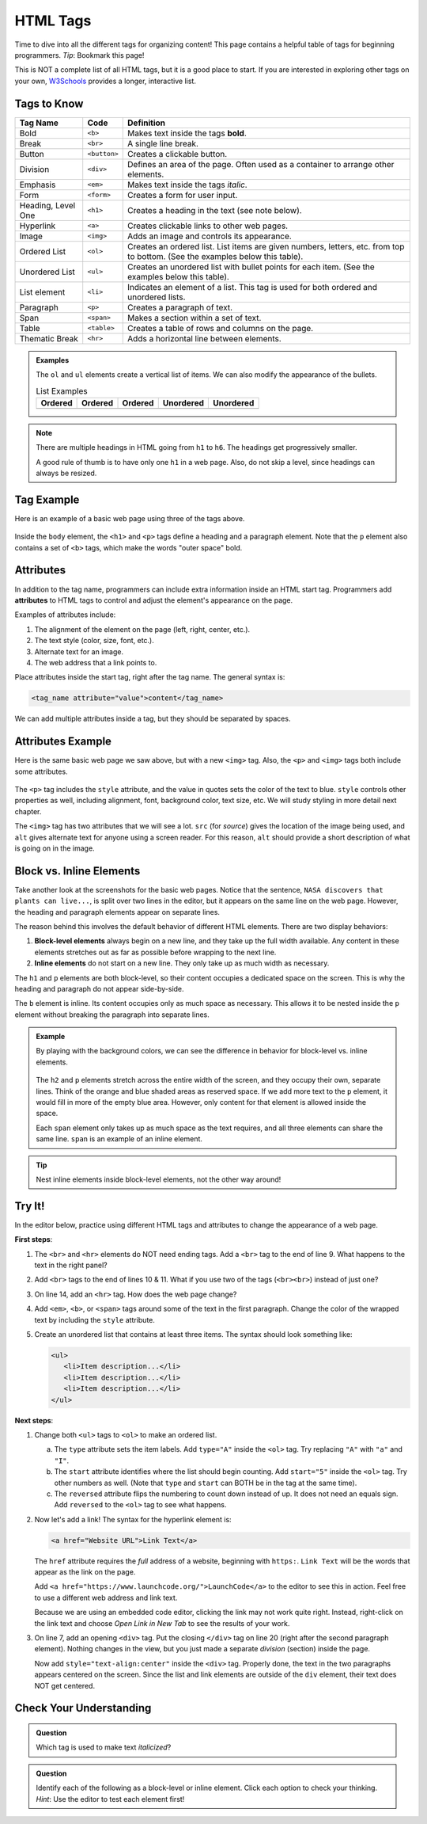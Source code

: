 .. _html-tags:

HTML Tags
=========

Time to dive into all the different tags for organizing content! This page
contains a helpful table of tags for beginning programmers. *Tip*: Bookmark
this page!

This is NOT a complete list of all HTML tags, but it is a good place to start.
If you are interested in exploring other tags on your own,
`W3Schools <https://www.w3schools.com/tags/>`__ provides a longer, interactive
list.

Tags to Know
------------

.. list-table::
   :widths: auto
   :header-rows: 1

   * - Tag Name
     - Code
     - Definition
   * - Bold
     - ``<b>``
     - Makes text inside the tags **bold**.
   * - Break
     - ``<br>``
     - A single line break.
   * - Button
     - ``<button>``
     - Creates a clickable button.
   * - Division
     - ``<div>``
     - Defines an area of the page. Often used as a container to arrange other elements.
   * - Emphasis
     - ``<em>``
     - Makes text inside the tags *italic*.
   * - Form
     - ``<form>``
     - Creates a form for user input.
   * - Heading, Level One
     - ``<h1>``
     - Creates a heading in the text (see note below).
   * - Hyperlink
     - ``<a>``
     - Creates clickable links to other web pages.
   * - Image
     - ``<img>``
     - Adds an image and controls its appearance.
   * - Ordered List
     - ``<ol>``
     - Creates an ordered list. List items are given numbers, letters, etc. from top to bottom.
       (See the examples below this table).
   * - Unordered List
     - ``<ul>``
     - Creates an unordered list with bullet points for each item. (See the examples below this table).
   * - List element
     - ``<li>``
     - Indicates an element of a list. This tag is used for both ordered and unordered lists.
   * - Paragraph
     - ``<p>``
     - Creates a paragraph of text.
   * - Span
     - ``<span>``
     - Makes a section within a set of text.
   * - Table
     - ``<table>``
     - Creates a table of rows and columns on the page.
   * - Thematic Break
     - ``<hr>``
     - Adds a horizontal line between elements.

.. admonition:: Examples

   The ``ol`` and ``ul`` elements create a vertical list of items. We can also
   modify the appearance of the bullets.

   .. list-table:: List Examples
      :widths: auto
      :header-rows: 1

      * - Ordered
        - Ordered
        - Ordered
        - Unordered
        - Unordered
      * - .. raw:: html

              <ol>
                 <li>First list item</li>
                 <li>Second item</li> 
                 <li>Third item</li> 
              </ol>
        - .. raw:: html

              <ol type="A">
                 <li>First list item</li>
                 <li>Second item</li> 
                 <li>Third item</li> 
              </ol>
        - .. raw:: html

              <ol type="I">
                 <li>First list item</li>
                 <li>Second list item</li> 
                 <li>Third list item</li> 
              </ol>
        - .. raw:: html

              <ul>
                 <li>First list item</li>
                 <li>Second item</li> 
                 <li>Third item</li> 
              </ul>
        - .. raw:: html

              <ul style="list-style-type:circle">
                 <li>First list item</li>
                 <li>Second item</li> 
                 <li>Third item</li> 
              </ul>

.. admonition:: Note

   There are multiple headings in HTML going from ``h1`` to ``h6``. The
   headings get progressively smaller.
   
   A good rule of thumb is to have only one ``h1`` in a web page. Also, do not
   skip a level, since headings can always be resized.

Tag Example
-----------

Here is an example of a basic web page using three of the tags above.

.. sourcecode:: html
   :linenos:

   <!DOCTYPE html>
   <html>
      <head>
         <title>Plant-Loving Astronauts</title>
      </head>
      <body>
         <h1>Space Plants Are Cool</h1>
         <p>
            NASA discovers that plants can live in <b>outer space</b>.
            More innovations from this discovery to follow.
         </p>
         <!-- add images from NASA of these space plants -->
      </body>
    </html>

.. figure:: figures/plant-loving-astronauts.png
   :alt: A web page with the heading, Space Plants Are Cool, and the paragraph about NASA's discovery of space plants.
   :width: 80%

Inside the ``body`` element, the ``<h1>`` and ``<p>`` tags define a heading
and a paragraph element. Note that the ``p`` element also contains a set of
``<b>`` tags, which make the words "outer space" bold.

Attributes
----------

.. index:: ! attribute

In addition to the tag name, programmers can include extra information inside
an HTML start tag. Programmers add **attributes** to HTML tags to control and
adjust the element's appearance on the page.

Examples of attributes include:

#. The alignment of the element on the page (left, right, center, etc.).
#. The text style (color, size, font, etc.).
#. Alternate text for an image.
#. The web address that a link points to.

Place attributes inside the start tag, right after the tag name. The general
syntax is:

.. sourcecode:: html

   <tag_name attribute="value">content</tag_name>

We can add multiple attributes inside a tag, but they should be separated by
spaces.

.. _attributes-example:

Attributes Example
------------------

Here is the same basic web page we saw above, but with a new ``<img>`` tag.
Also, the ``<p>`` and ``<img>`` tags both include some attributes.

.. sourcecode:: html
   :linenos:

   <!DOCTYPE html>
   <html>
      <head>
         <title>Plant-Loving Astronauts</title>
      </head>
      <body>
         <h1>Space Plants Are Cool</h1>
         <p style="color:blue">
            NASA discovers that plants can live in <b>outer space</b>.
            More innovations from this discovery to follow.
         </p>
         <img src="space-flower.jpg" alt="Flower floating in space.">
         <!-- This image was taken by NASA and is in the Public Domain -->
      </body>
    </html>

.. figure:: figures/plant-loving-astronauts-2.png
   :alt: A web page with the heading, Space Plants Are Cool, and the paragraph about NASA's discovery of space plants with an accompanying picture of a flower floating in space.

The ``<p>`` tag includes the ``style`` attribute, and the value in quotes sets
the color of the text to blue. ``style`` controls other properties as well,
including alignment, font, background color, text size, etc. We will study
styling in more detail next chapter.

The ``<img>`` tag has two attributes that we will see a lot. ``src`` (for
*source*) gives the location of the image being used, and ``alt`` gives
alternate text for anyone using a screen reader. For this reason, ``alt``
should provide a short description of what is going on in the image.

.. _block-vs-inline-elements:

Block vs. Inline Elements
-------------------------

.. index:: ! block-level, ! inline

Take another look at the screenshots for the basic web pages. Notice that the
sentence, ``NASA discovers that plants can live...``, is split over two lines
in the editor, but it appears on the same line on the web page. However, the
heading and paragraph elements appear on separate lines.

The reason behind this involves the default behavior of different HTML
elements. There are two display behaviors:

#. **Block-level elements** always begin on a new line, and they take up the
   full width available. Any content in these elements stretches out as far as
   possible before wrapping to the next line.
#. **Inline elements** do not start on a new line. They only take up as much
   width as necessary.

The ``h1`` and ``p`` elements are both block-level, so their content occupies a
dedicated space on the screen. This is why the heading and paragraph do not
appear side-by-side.

The ``b`` element is inline. Its content occupies only as much space as
necessary. This allows it to be nested inside the ``p`` element without
breaking the paragraph into separate lines.

.. admonition:: Example

   By playing with the background colors, we can see the difference in behavior
   for block-level vs. inline elements.

   .. sourcecode:: html
      :lineno-start: 6

      <body>
         <h2 style="background:orange">Here Is A Heading Element</h2>
         <p style="background:lightblue">This is a paragraph element.</p>
         <span style="background:lightgreen">These are</span>
         <span>three separate</span>
         <span style="background:violet">span elements.</span>
      </body>

   .. figure:: figures/block-vs-inline.png
      :alt: Background colors showing the widths of block-level vs. inline elements. 

   The ``h2`` and ``p`` elements stretch across the entire width of the screen,
   and they occupy their own, separate lines. Think of the orange and blue
   shaded areas as reserved space. If we add more text to the ``p`` element, it
   would fill in more of the empty blue area. However, only content for that
   element is allowed inside the space.
   
   Each ``span`` element only takes up as much space as the text requires, and
   all three elements can share the same line. ``span`` is an example of an
   inline element.

.. admonition:: Tip

   Nest inline elements inside block-level elements, not the other way around!

.. _tags-try-it:

Try It!
-------

In the editor below, practice using different HTML tags and attributes to
change the appearance of a web page.

**First steps**:

#. The ``<br>`` and ``<hr>`` elements do NOT need ending tags. Add a ``<br>``
   tag to the end of line 9. What happens to the text in the right panel?
#. Add ``<br>`` tags to the end of lines 10 & 11. What if you use two of the
   tags (``<br><br>``) instead of just one?
#. On line 14, add an ``<hr>`` tag. How does the web page change?
#. Add ``<em>``, ``<b>``, or ``<span>`` tags around some of the text in the
   first paragraph. Change the color of the wrapped text by including the
   ``style`` attribute.
#. Create an unordered list that contains at least three items. The syntax
   should look something like:
   
   .. sourcecode:: html
   
      <ul>
         <li>Item description...</li>
         <li>Item description...</li>
         <li>Item description...</li>
      </ul>

.. raw:: html

   <iframe src="https://trinket.io/embed/html/4f06a808a8" width="100%" height="600" frameborder="1" marginwidth="0" marginheight="0" allowfullscreen></iframe>

**Next steps**:

#. Change both ``<ul>`` tags to ``<ol>`` to make an ordered list.

   a. The ``type`` attribute sets the item labels. Add ``type="A"`` inside the
      ``<ol>`` tag. Try replacing ``"A"`` with ``"a"`` and ``"I"``.
   b. The ``start`` attribute identifies where the list should begin counting.
      Add ``start="5"`` inside the ``<ol>`` tag. Try other numbers as well.
      (Note that ``type`` and ``start`` can BOTH be in the tag at the same
      time).
   c. The ``reversed`` attribute flips the numbering to count down instead of
      up. It does not need an equals sign. Add ``reversed`` to the ``<ol>`` tag
      to see what happens.

#. Now let's add a link! The syntax for the hyperlink element is:

   .. sourcecode:: html

      <a href="Website URL">Link Text</a>

   The ``href`` attribute requires the *full* address of a website, beginning
   with ``https:``. ``Link Text`` will be the words that appear as the link on
   the page.

   Add ``<a href="https://www.launchcode.org/">LaunchCode</a>`` to the editor
   to see this in action. Feel free to use a different web address and link
   text.

   Because we are using an embedded code editor, clicking the link may not work
   quite right. Instead, right-click on the link text and choose *Open Link in
   New Tab* to see the results of your work.
#. On line 7, add an opening ``<div>`` tag. Put the closing ``</div>`` tag on
   line 20 (right after the second paragraph element). Nothing changes in the
   view, but you just made a separate *division* (section) inside the page. 

   Now add ``style="text-align:center"`` inside the ``<div>`` tag.
   Properly done, the text in the two paragraphs appears centered on the
   screen. Since the list and link elements are outside of the ``div`` element,
   their text does NOT get centered.

Check Your Understanding
------------------------

.. admonition:: Question

   Which tag is used to make text *italicized*?

   .. raw:: html

      <ol type="a">
         <li><input type="radio" name="Q1" autocomplete="off" onclick="evaluateMC(name, false)"> <span style="color:#419f6a; font-weight: bold">b</span></li>
         <li><input type="radio" name="Q1" autocomplete="off" onclick="evaluateMC(name, false)"> <span style="color:#419f6a; font-weight: bold">i</span></li>
         <li><input type="radio" name="Q1" autocomplete="off" onclick="evaluateMC(name, true)"> <span style="color:#419f6a; font-weight: bold">em</span></li>
         <li><input type="radio" name="Q1" autocomplete="off" onclick="evaluateMC(name, false)"> <span style="color:#419f6a; font-weight: bold">br</span></li>
      </ol>
      <p id="Q1"></p>

.. Answer = c

.. admonition:: Question

   Identify each of the following as a block-level or inline element. Click
   each option to check your thinking. *Hint*: Use the editor to test each
   element first!

   .. raw:: html

      <ol type="a">
         <li onclick="revealAnswer('resultA', 'block-level')"><span style="color:#419f6a; font-weight: bold">div</span> <span id="resultA"></span></li>
         <li onclick="revealAnswer('resultB', 'inline')"><span style="color:#419f6a; font-weight: bold">span</span> <span id="resultB"></span></li>
         <li onclick="revealAnswer('resultC', 'inline')"><span style="color:#419f6a; font-weight: bold">em</span> <span id="resultC"></span></li>
         <li onclick="revealAnswer('resultD', 'block-level')"><span style="color:#419f6a; font-weight: bold">ol</span> <span id="resultD"></span></li>
         <li onclick="revealAnswer('resultE', 'block-level')"><span style="color:#419f6a; font-weight: bold">ul</span> <span id="resultE"></span></li>
         <li onclick="revealAnswer('resultF', 'block-level')"><span style="color:#419f6a; font-weight: bold">li</span> <span id="resultF"></span></li>
         <li onclick="revealAnswer('resultG', 'inline')"><span style="color:#419f6a; font-weight: bold">img</span> <span id="resultG"></span></li>
         <li onclick="revealAnswer('resultH', 'block-level')"><span style="color:#419f6a; font-weight: bold">h1</span> <span id="resultH"></span></li>
      </ol>

.. Answers = block, inline, inline, block, block, block, inline, block

.. raw:: html

   <script type="text/JavaScript">
      function evaluateMC(id, correct) {
         if (correct) {
            document.getElementById(id).innerHTML = 'Yep!';
            document.getElementById(id).style.color = 'blue';
         } else {
            document.getElementById(id).innerHTML = 'Nope!';
            document.getElementById(id).style.color = 'red';
         }
      }

      function revealAnswer(id, answer) {
         if (document.getElementById(id).innerHTML != '') {
            document.getElementById(id).innerHTML = '';
         } else {
            document.getElementById(id).innerHTML = '- ' + answer;
            document.getElementById(id).style.color = 'blue';
         }
      }
   </script>
